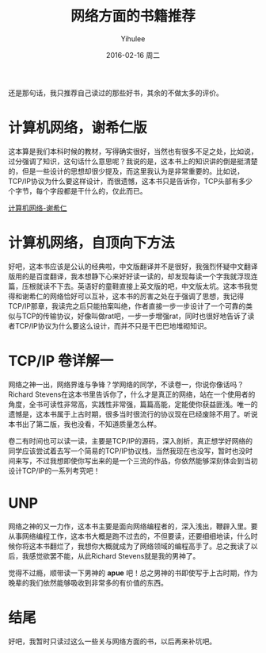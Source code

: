 #+TITLE:       网络方面的书籍推荐
#+AUTHOR:      Yihulee
#+EMAIL:       Yihulee@gmail.com
#+DATE:        2016-02-16 周二
#+URI:         /blog/%y/%m/%d/网络方面的书籍推荐
#+KEYWORDS:    书单
#+TAGS:        书单
#+LANGUAGE:    en
#+OPTIONS:     H:3 num:nil toc:nil \n:nil ::t |:t ^:nil -:nil f:t *:t <:t
#+DESCRIPTION: 只是一个书单罢了
还是那句话，我只推荐自己读过的那些好书，其余的不做太多的评价。

* 计算机网络，谢希仁版
这本算是我们本科时候的教材，写得确实很好，当然也有很多不足之处，比如说，过分强调了知识，这句话什么意思呢？我说的是，这本书上的知识讲的倒是挺清楚的，但是一些设计的思想却很少提及，而这里我认为是非常重要的。比如说，TCP/IP协议为什么要这样设计，而很遗憾，这本书只是告诉你，TCP头部有多少个字节，每个字段都是干什么的，仅此而已。
#+BEGIN_CENTER
[[http://7xq7hx.com1.z0.glb.clouddn.com/%E8%AE%A1%E7%AE%97%E6%9C%BA%E7%BD%91%E7%BB%9C%E8%B0%A2%E5%B8%8C%E4%BB%81.jpg][计算机网络-谢希仁]]
#+END_CENTER

* 计算机网络，自顶向下方法

好吧，这本书应该是公认的经典啦，中文版翻译并不是很好，我强烈怀疑中文翻译版用的是百度翻译，我本想静下心来好好读一读的，却发现每读一个字我就浮现连篇，压根就读不下去。英语好的童鞋直接上英文版的吧，中文版太坑。这本书我觉得和谢希仁的网络恰好可以互补，这本书的厉害之处在于强调了思想，我记得TCP/IP那章，我读完之后只能拍案叫绝，作者直接一步一步设计了一个可靠的类似与TCP的传输协议，好像叫做rat吧，一步一步增强rat，同时也很好地告诉了读者TCP/IP协议为什么要这么设计，而并不只是干巴巴地堆砌知识。

* TCP/IP 卷详解一

网络之神一出，网络界谁与争锋？学网络的同学，不读卷一，你说你像话吗？Richard Stevens在这本书里告诉你了，什么才是真正的网络，站在一个使用者的角度，全书可读性非常高，实践性非常强，篇篇高能，定能使你获益匪浅。唯一的遗憾是，这本书属于上古时期，很多当时很流行的协议现在已经废除不用了。听说本书出了第二版，我也没看，不知道质量怎么样。

卷二有时间也可以读一读，主要是TCP/IP的源码，深入剖析，真正想学好网络的同学应该尝试着去写一个简易的TCP/IP协议栈，当然我现在也没写，暂时也没时间来写，不过我想即使你写出来的是一个三流的作品，你依然能够深刻体会到当初设计TCP/IP的一系列考究吧！

* UNP

网络之神的又一力作，这本书主要是面向网络编程者的，深入浅出，鞭辟入里。要从事网络编程工作，这本书大概是跑不过去的，不但要读，还要细细地读，什么时候你将这本书翻烂了，我想你大概就成为了网络领域的编程高手了。总之我读了以后，我感觉欲罢不能，从此Richard Stevens就是我的男神了。

觉得不过瘾，顺带读一下男神的 *apue* 吧！总之男神的书即使写于上古时期，作为晚辈的我们依然能够吸收到非常多的有价值的东西。

* 结尾
好吧，我暂时只读过这么一些关与网络方面的书，以后再来补坑吧。

